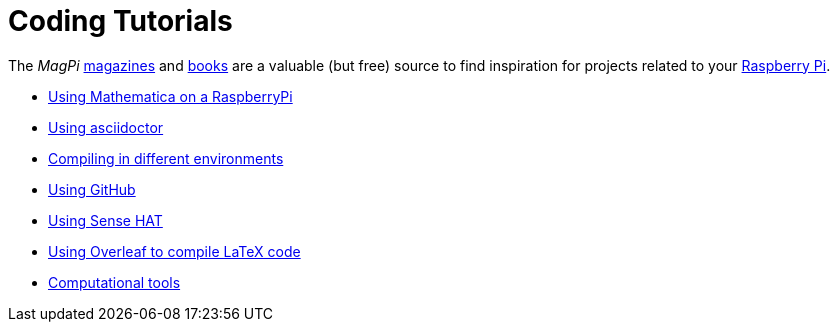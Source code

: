 = Coding Tutorials

The _MagPi_ link:https://magpi.raspberrypi.org/issues/[magazines] and link:https://magpi.raspberrypi.org/books[books] 
are a valuable (but free) source to find inspiration for projects related to your link:https://www.raspberrypi.org/[Raspberry Pi].

* link:https://tarikgit.github.io/coding/using-mathematica-on-raspberry.html[Using Mathematica on a RaspberryPi]

* link:https://tarikgit.github.io/coding/asciidoctor.html[Using asciidoctor]

* link:https://tarikgit.github.io/coding/compiling.html[Compiling in different environments]

* link:https://tarikgit.github.io/coding/using-github.html[Using GitHub]

* link:https://tarikgit.github.io/coding/using-sensehat.html[Using Sense HAT]

* link:https://www.overleaf.com/learn/latex/Main_Page[Using Overleaf to compile LaTeX code]

* link:https://tarikgit.github.io/coding/computational-tools.html[Computational tools]

